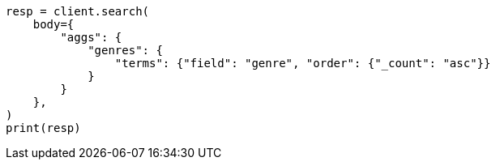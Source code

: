 // aggregations/bucket/terms-aggregation.asciidoc:400

[source, python]
----
resp = client.search(
    body={
        "aggs": {
            "genres": {
                "terms": {"field": "genre", "order": {"_count": "asc"}}
            }
        }
    },
)
print(resp)
----